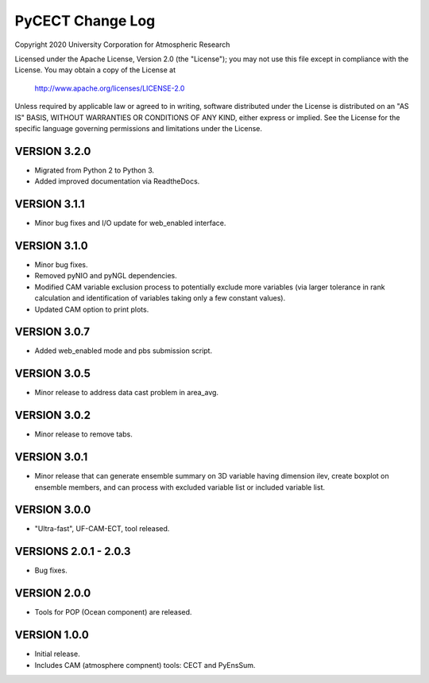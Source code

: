 PyCECT Change Log
=====================

Copyright 2020 University Corporation for Atmospheric Research

Licensed under the Apache License, Version 2.0 (the "License");
you may not use this file except in compliance with the License.
You may obtain a copy of the License at

    http://www.apache.org/licenses/LICENSE-2.0

Unless required by applicable law or agreed to in writing, software
distributed under the License is distributed on an "AS IS" BASIS,
WITHOUT WARRANTIES OR CONDITIONS OF ANY KIND, either express or implied.
See the License for the specific language governing permissions and
limitations under the License.


VERSION 3.2.0
-------------

- Migrated from Python 2 to Python 3.

- Added improved documentation via ReadtheDocs.


VERSION 3.1.1
--------------

- Minor bug fixes and I/O update for web_enabled interface.

VERSION 3.1.0
--------------

- Minor bug fixes.

- Removed pyNIO and pyNGL dependencies.

- Modified CAM variable exclusion process to potentially exclude more variables (via larger tolerance in rank calculation and identification of variables taking only a few constant values).

- Updated CAM option to print plots.


VERSION 3.0.7
-------------

- Added web_enabled mode and pbs submission script.



VERSION 3.0.5
-------------

- Minor release to address data cast problem in area_avg.

VERSION 3.0.2
-------------

- Minor release to remove tabs.


VERSION 3.0.1
-------------

- Minor release that can generate ensemble summary on 3D variable having dimension ilev, create boxplot on ensemble members, and can process with excluded variable list or included variable list.

VERSION 3.0.0
--------------

- "Ultra-fast", UF-CAM-ECT, tool released.


VERSIONS 2.0.1 - 2.0.3
--------------------

- Bug fixes.

VERSION 2.0.0
-------------

- Tools for POP (Ocean component) are released.


VERSION 1.0.0
-------------

- Initial release.

- Includes CAM (atmosphere compnent) tools: CECT and PyEnsSum.
